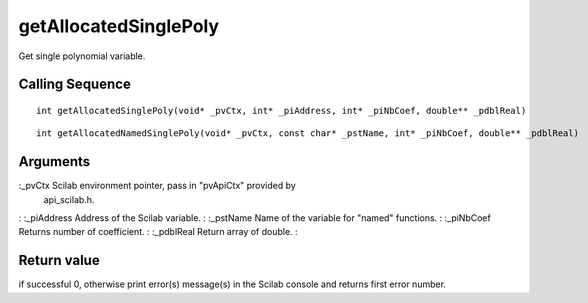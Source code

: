 


getAllocatedSinglePoly
======================

Get single polynomial variable.



Calling Sequence
~~~~~~~~~~~~~~~~


::

    int getAllocatedSinglePoly(void* _pvCtx, int* _piAddress, int* _piNbCoef, double** _pdblReal)



::

    int getAllocatedNamedSinglePoly(void* _pvCtx, const char* _pstName, int* _piNbCoef, double** _pdblReal)




Arguments
~~~~~~~~~

:_pvCtx Scilab environment pointer, pass in "pvApiCtx" provided by
  api_scilab.h.
: :_piAddress Address of the Scilab variable.
: :_pstName Name of the variable for "named" functions.
: :_piNbCoef Returns number of coefficient.
: :_pdblReal Return array of double.
:



Return value
~~~~~~~~~~~~

if successful 0, otherwise print error(s) message(s) in the Scilab
console and returns first error number.



